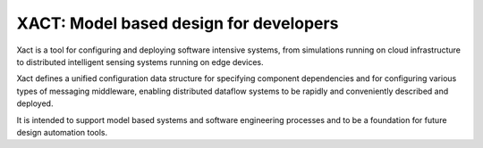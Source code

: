XACT: Model based design for developers
#######################################

Xact is a tool for configuring and deploying software intensive systems,
from simulations running on cloud infrastructure to distributed intelligent
sensing systems running on edge devices.

Xact defines a unified configuration data structure for specifying component
dependencies and for configuring various types of messaging middleware,
enabling distributed dataflow systems to be rapidly and conveniently
described and deployed.

It is intended to support model based systems and software engineering
processes and to be a foundation for future design automation tools.
